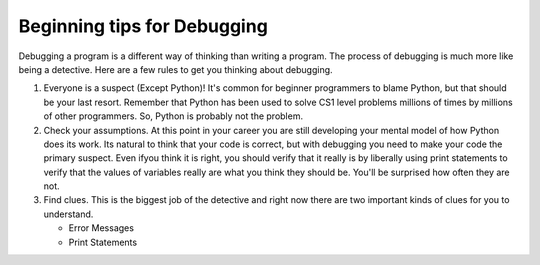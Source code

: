 ..  Copyright (C)  Brad Miller, David Ranum, Jeffrey Elkner, Peter Wentworth, Allen B. Downey, Chris
    Meyers, and Dario Mitchell.  Permission is granted to copy, distribute
    and/or modify this document under the terms of the GNU Free Documentation
    License, Version 1.3 or any later version published by the Free Software
    Foundation; with Invariant Sections being Forward, Prefaces, and
    Contributor List, no Front-Cover Texts, and no Back-Cover Texts.  A copy of
    the license is included in the section entitled "GNU Free Documentation
    License".

.. qnum::
   :prefix: debug-2-
   :start: 1

Beginning tips for Debugging
----------------------------

Debugging a program is a different way of thinking than writing a program.  The process of debugging is much more like being a detective.  Here are a few rules to get you thinking about debugging.

#. Everyone is a suspect (Except Python)!  It's common for beginner programmers to blame Python, but that should be your last resort.  Remember that Python has been used to solve CS1 level problems millions of times by millions of other programmers.  So, Python is probably not the problem.

#. Check your assumptions.  At this point in your career you are still developing your mental model of how Python does its work.  Its natural to think that your code is correct, but with debugging you need to make your code the primary suspect.  Even ifyou think it is right, you should verify that it really is by liberally using print statements to verify that the values of variables really are what you think they should be.  You'll be surprised how often they are not.

#. Find clues.  This is the biggest job of the detective and right now there are two important kinds of clues for you to understand.

   * Error Messages

   * Print Statements

